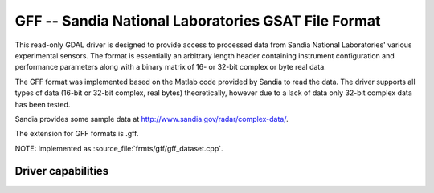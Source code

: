 .. _raster.gff:

================================================================================
GFF -- Sandia National Laboratories GSAT File Format
================================================================================

.. shortname:: GFF

.. built_in_by_default::

This read-only GDAL driver is designed to provide access to processed
data from Sandia National Laboratories' various experimental sensors.
The format is essentially an arbitrary length header containing
instrument configuration and performance parameters along with a binary
matrix of 16- or 32-bit complex or byte real data.

The GFF format was implemented based on the Matlab code provided by
Sandia to read the data. The driver supports all types of data (16-bit
or 32-bit complex, real bytes) theoretically, however due to a lack of
data only 32-bit complex data has been tested.

Sandia provides some sample data at
http://www.sandia.gov/radar/complex-data/.

The extension for GFF formats is .gff.

NOTE: Implemented as :source_file:`frmts/gff/gff_dataset.cpp`.

Driver capabilities
-------------------

.. supports_virtualio::
